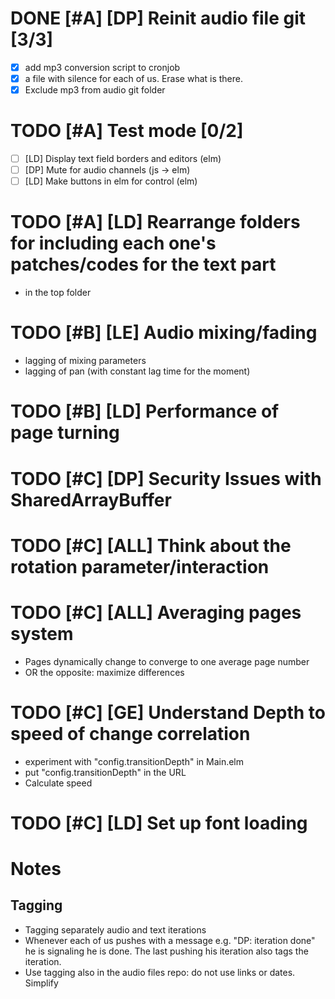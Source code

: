 
* DONE [#A] [DP] Reinit audio file git [3/3]
CLOSED: [2021-02-08 Mon 23:23]
 - [X] add mp3 conversion script to cronjob
 - [X] a file with silence for each of us. Erase what is there.
 - [X] Exclude mp3 from audio git folder
* TODO [#A] Test mode [0/2]
- [ ] [LD] Display text field borders and editors (elm) 
- [ ] [DP] Mute for audio channels (js -> elm) 
- [ ] [LD] Make buttons in elm for control (elm)
* TODO [#A] [LD] Rearrange folders for including each one's patches/codes for the text part
- in the top folder
* TODO [#B] [LE] Audio mixing/fading
- lagging of mixing parameters
- lagging of pan (with constant lag time for the moment)
* TODO [#B] [LD] Performance of page turning
* TODO [#C] [DP] Security Issues with SharedArrayBuffer
* TODO [#C] [ALL] Think about the rotation parameter/interaction 
* TODO [#C] [ALL] Averaging pages system
- Pages dynamically change to converge to one average page number
- OR the opposite: maximize differences
* TODO [#C] [GE] Understand Depth to speed of change correlation
- experiment with "config.transitionDepth" in Main.elm
- put "config.transitionDepth" in the URL
- Calculate speed
* TODO [#C] [LD] Set up font loading


* Notes
** Tagging 
- Tagging separately audio and text iterations
- Whenever each of us pushes with a message e.g. "DP: iteration done"
  he is signaling he is done. The last pushing his iteration also tags
  the iteration.
- Use tagging also in the audio files repo: do not use links or
  dates. Simplify
